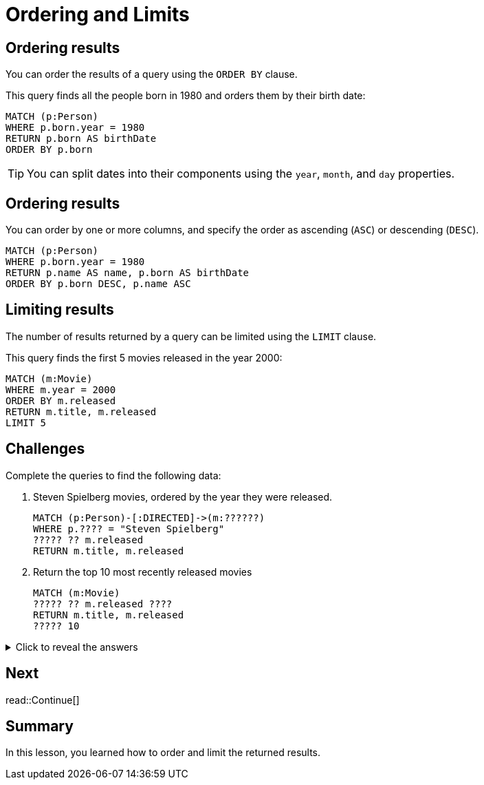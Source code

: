 = Ordering and Limits
:type: lesson
:order: 3
:sandbox: true
:slides: true

[.slide]
== Ordering results

You can order the results of a query using the `ORDER BY` clause.

This query finds all the people born in 1980 and orders them by their birth date:

[source, cypher]
----
MATCH (p:Person)
WHERE p.born.year = 1980
RETURN p.born AS birthDate
ORDER BY p.born
----

[TIP]
====
You can split dates into their components using the `year`, `month`, and `day` properties.
====

[.slide.discrete]
== Ordering results

You can order by one or more columns, and specify the order as ascending (`ASC`) or descending (`DESC`).

[source, cypher]
----
MATCH (p:Person)
WHERE p.born.year = 1980
RETURN p.name AS name, p.born AS birthDate
ORDER BY p.born DESC, p.name ASC
----

[.slide]
== Limiting results

The number of results returned by a query can be limited using the `LIMIT` clause.

This query finds the first 5 movies released in the year 2000:

[source, cypher]
----
MATCH (m:Movie)
WHERE m.year = 2000
ORDER BY m.released
RETURN m.title, m.released
LIMIT 5
----

[.slide]
== Challenges

Complete the queries to find the following data:

. Steven Spielberg movies, ordered by the year they were released.
+
[.transcript-only]
====
[source, cypher]
----
MATCH (p:Person)-[:DIRECTED]->(m:??????)
WHERE p.???? = "Steven Spielberg"
????? ?? m.released
RETURN m.title, m.released
----
====
. Return the top 10 most recently released movies
+
[.transcript-only]
====
[source, cypher]
----
MATCH (m:Movie)
????? ?? m.released ????
RETURN m.title, m.released
????? 10
----
====

[.transcript-only]
====
[%collapsible]
.Click to reveal the answers
=====
. Return Steven Spielberg movies, ordered by the year they were released.
+
[source, cypher]
----
MATCH (p:Person)-[:DIRECTED]->(m:Movie)
WHERE p.name = "Steven Spielberg"
ORDER BY m.released
RETURN m.title, m.released
----
. Return the top 10 most recently released movies
+
[source, cypher]
----
MATCH (m:Movie)
ORDER BY m.released DESC
RETURN m.title, m.released
LIMIT 10
----
=====
====

[.next.discrete]
== Next

read::Continue[]

[.summary]
== Summary

In this lesson, you learned how to order and limit the returned results.
